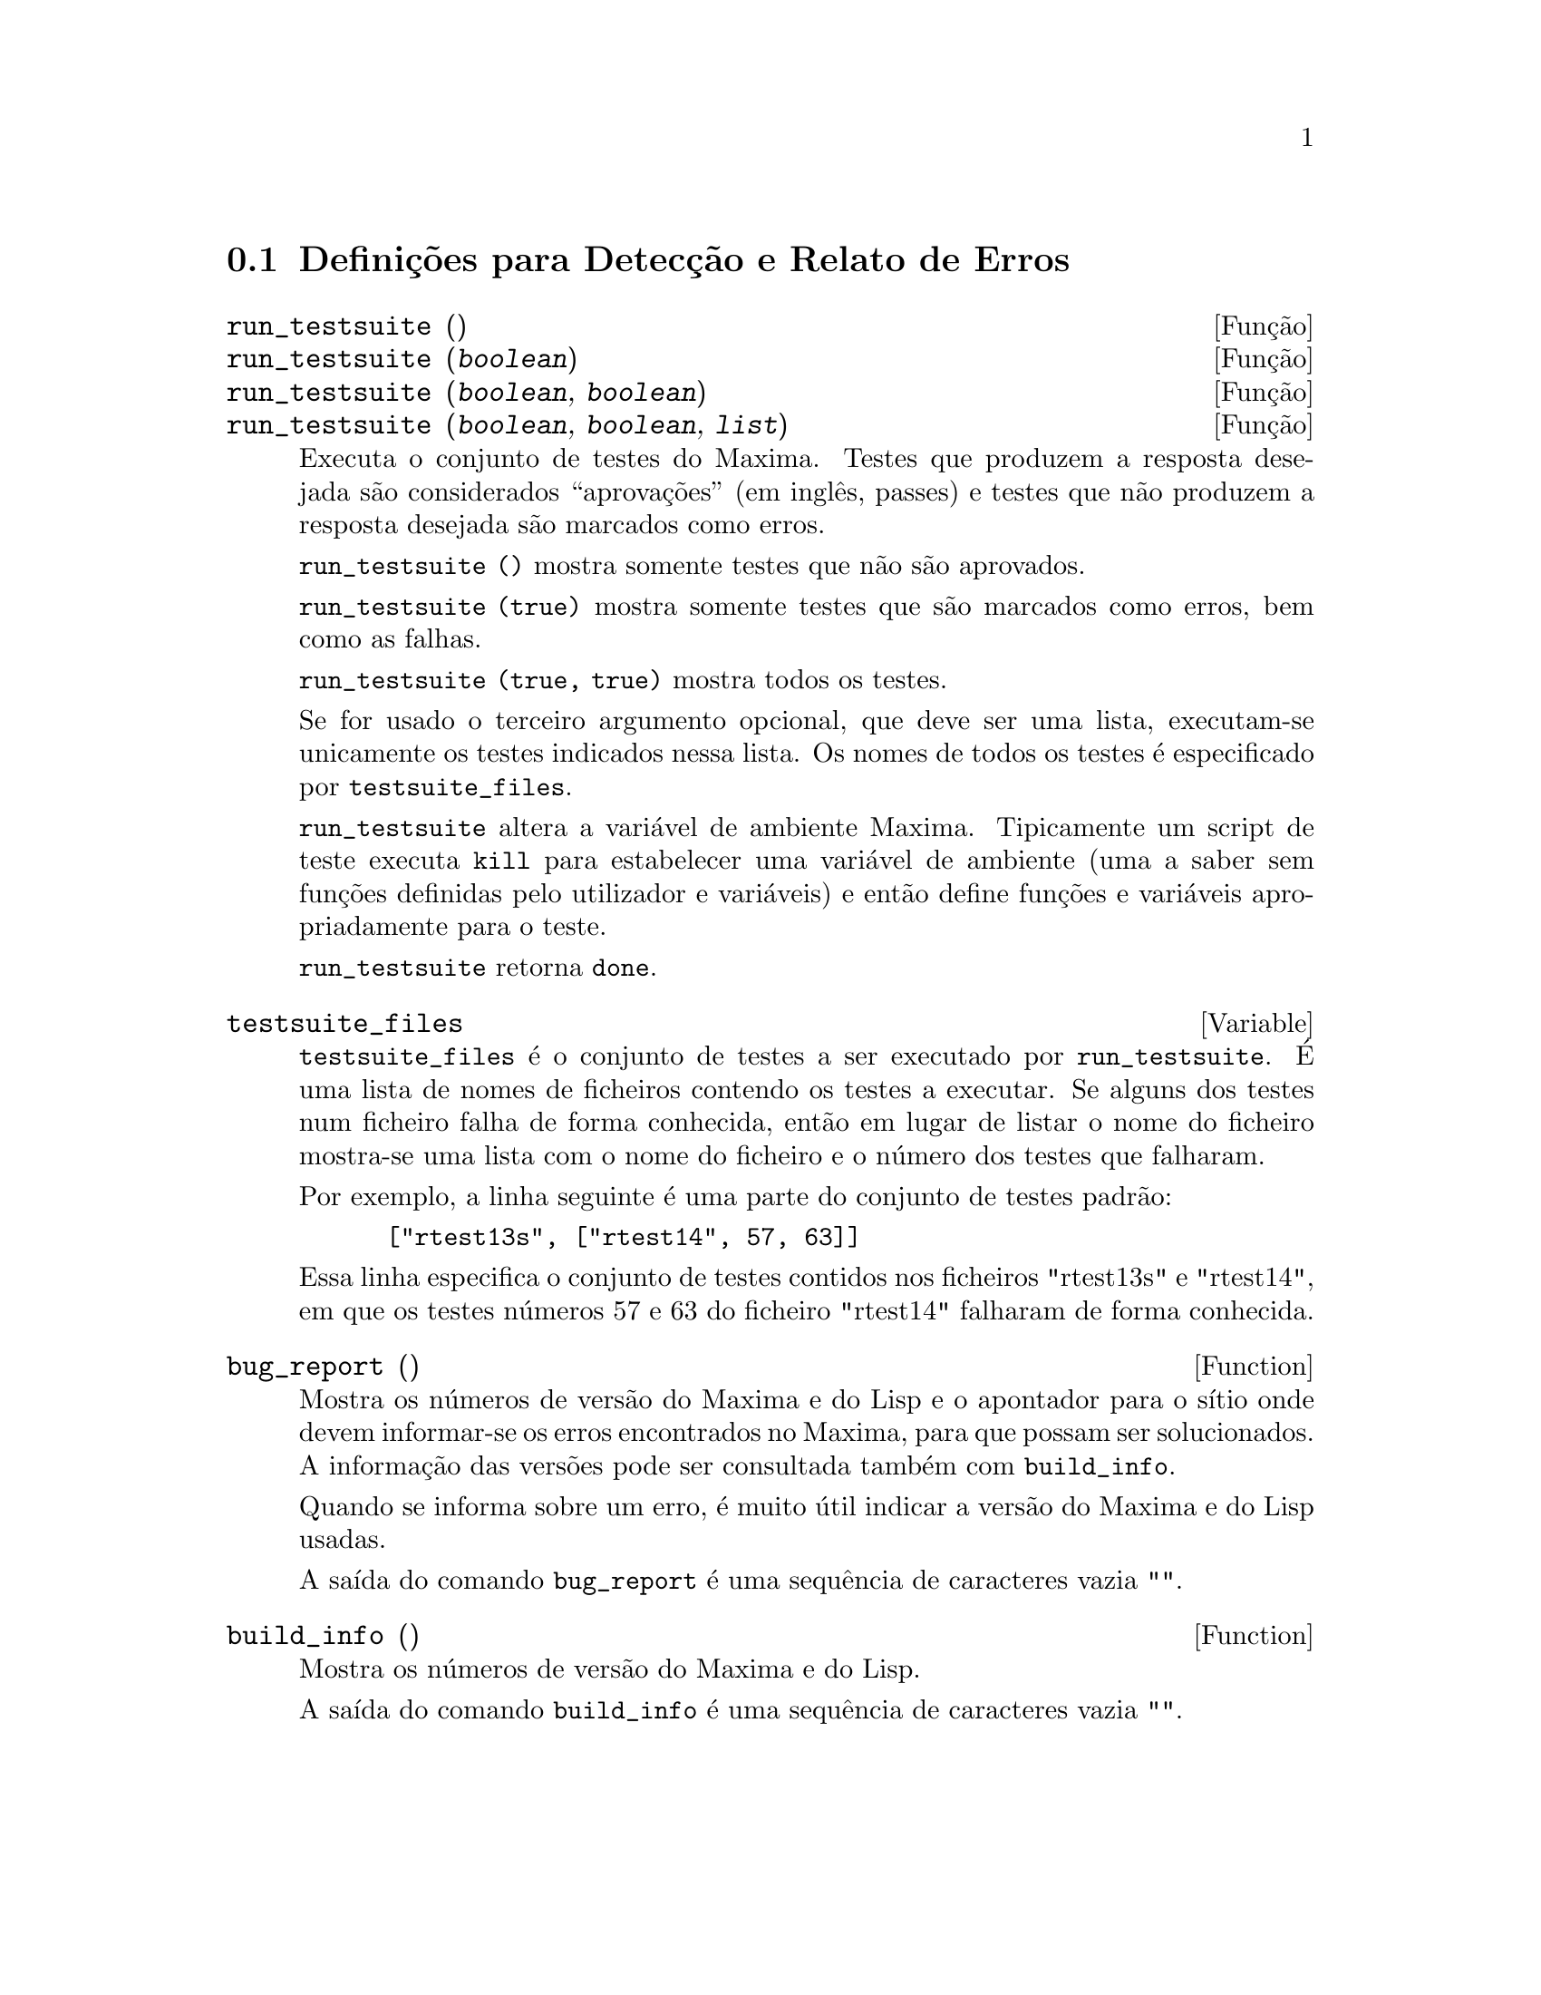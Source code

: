 @menu
* Definições para Detecção e Relato de Erros::  
@end menu

@node Definições para Detecção e Relato de Erros
@section Definições para Detecção e Relato de Erros
@deffn {Função} run_testsuite ()
@deffnx {Função} run_testsuite (@var{boolean})
@deffnx {Função} run_testsuite (@var{boolean}, @var{boolean})
@deffnx {Função} run_testsuite (@var{boolean}, @var{boolean}, @var{list})
Executa o conjunto de testes do Maxima.  Testes que produzem a resposta
desejada são considerados ``aprovações'' (em inglês, passes) e testes que
não produzem a resposta desejada são marcados como erros.

@code{run_testsuite ()} mostra somente testes que não são aprovados.

@code{run_testsuite (true)} mostra somente testes que são marcados como
erros, bem como as falhas.

@code{run_testsuite (true, true)} mostra todos os testes.

Se for usado o terceiro argumento opcional, que deve ser uma lista,
executam-se unicamente os testes indicados nessa lista. Os nomes de
todos os testes é especificado por @code{testsuite_files}.

@code{run_testsuite} altera a variável de ambiente Maxima.  Tipicamente
um script de teste executa @code{kill} para estabelecer uma variável de
ambiente (uma a saber sem funções definidas pelo utilizador e variáveis)
e então define funções e variáveis apropriadamente para o teste.

@code{run_testsuite} retorna @code{done}.
@end deffn

@defvar testsuite_files
     
@code{testsuite_files} é o conjunto de testes a ser executado por
@code{run_testsuite}. É uma lista de nomes de ficheiros contendo os
testes a executar. Se alguns dos testes num ficheiro falha de forma
conhecida, então em lugar de listar o nome do ficheiro mostra-se uma
lista com o nome do ficheiro e o número dos testes que falharam.

Por exemplo, a linha seguinte é uma parte do conjunto de testes padrão:

@example
 ["rtest13s", ["rtest14", 57, 63]]
@end example

Essa linha especifica o conjunto de testes contidos nos ficheiros "rtest13s" e
"rtest14", em que os testes números 57 e 63 do ficheiro "rtest14" falharam de forma conhecida.
@end defvar

@defun bug_report ()
Mostra os números de versão do Maxima e do Lisp e o apontador para o
sítio onde devem informar-se os erros encontrados no Maxima, para que
possam ser solucionados.  A informação das versões pode ser consultada
também com @code{build_info}.

Quando se informa sobre um erro, é muito útil indicar a versão do Maxima
e do Lisp usadas.

A saída do comando @code{bug_report} é uma sequência de caracteres vazia
@code{""}.
@end defun

@defun build_info ()
Mostra os números de versão do Maxima e do Lisp.

A saída do comando @code{build_info} é uma sequência de caracteres vazia
@code{""}.
@end defun
